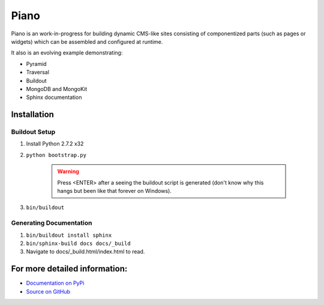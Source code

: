 ===========
Piano
===========

Piano is an work-in-progress for building dynamic CMS-like sites 
consisting of componentized parts (such as pages or widgets) which can be 
assembled and configured at runtime.

It also is an evolving example demonstrating:

* Pyramid
* Traversal
* Buildout
* MongoDB and MongoKit
* Sphinx documentation


Installation
=========================

Buildout Setup
---------------------------
1. Install Python 2.7.2 x32

2. ``python bootstrap.py``

	.. warning:: Press <ENTER> after a seeing the buildout script is generated (don't know 
		why this hangs but been like that forever on Windows).

3. ``bin/buildout``


Generating Documentation
-------------------------------
1. ``bin/buildout install sphinx``

2. ``bin/sphinx-build docs docs/_build``

3. Navigate to docs/_build.html/index.html to read.



For more detailed information: 
==============================
* `Documentation on PyPi <http://packages.python.org/​piano>`_

* `Source on GitHub <https://github.com/kjq/piano>`_